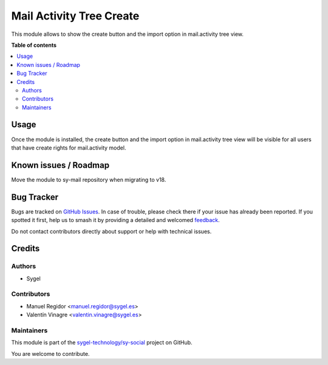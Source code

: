 =========================
Mail Activity Tree Create
=========================

.. 
   !!!!!!!!!!!!!!!!!!!!!!!!!!!!!!!!!!!!!!!!!!!!!!!!!!!!
   !! This file is generated by oca-gen-addon-readme !!
   !! changes will be overwritten.                   !!
   !!!!!!!!!!!!!!!!!!!!!!!!!!!!!!!!!!!!!!!!!!!!!!!!!!!!
   !! source digest: sha256:081921ef28821839fc0744472a1c9c279fab8a8ba04ad04635aeea16864e1a24
   !!!!!!!!!!!!!!!!!!!!!!!!!!!!!!!!!!!!!!!!!!!!!!!!!!!!

.. |badge1| image:: https://img.shields.io/badge/maturity-Beta-yellow.png
    :target: https://odoo-community.org/page/development-status
    :alt: Beta
.. |badge2| image:: https://img.shields.io/badge/licence-AGPL--3-blue.png
    :target: http://www.gnu.org/licenses/agpl-3.0-standalone.html
    :alt: License: AGPL-3
.. |badge3| image:: https://img.shields.io/badge/github-sygel--technology%2Fsy--social-lightgray.png?logo=github
    :target: https://github.com/sygel-technology/sy-social/tree/17.0/mail_activity_tree_create
    :alt: sygel-technology/sy-social

|badge1| |badge2| |badge3|

This module allows to show the create button and the import option in
mail.activity tree view.

**Table of contents**

.. contents::
   :local:

Usage
=====

Once the module is installed, the create button and the import option in
mail.activity tree view will be visible for all users that have create
rights for mail.activity model.

Known issues / Roadmap
======================

Move the module to sy-mail repository when migrating to v18.

Bug Tracker
===========

Bugs are tracked on `GitHub Issues <https://github.com/sygel-technology/sy-social/issues>`_.
In case of trouble, please check there if your issue has already been reported.
If you spotted it first, help us to smash it by providing a detailed and welcomed
`feedback <https://github.com/sygel-technology/sy-social/issues/new?body=module:%20mail_activity_tree_create%0Aversion:%2017.0%0A%0A**Steps%20to%20reproduce**%0A-%20...%0A%0A**Current%20behavior**%0A%0A**Expected%20behavior**>`_.

Do not contact contributors directly about support or help with technical issues.

Credits
=======

Authors
-------

* Sygel

Contributors
------------

- Manuel Regidor <manuel.regidor@sygel.es>
- Valentín Vinagre <valentin.vinagre@sygel.es>

Maintainers
-----------

This module is part of the `sygel-technology/sy-social <https://github.com/sygel-technology/sy-social/tree/17.0/mail_activity_tree_create>`_ project on GitHub.

You are welcome to contribute.
